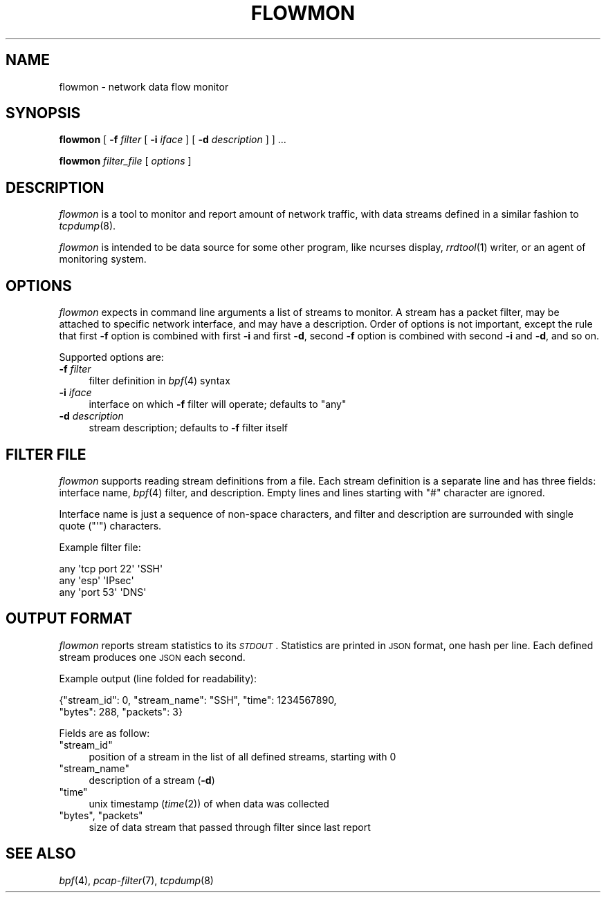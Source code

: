 .\" Automatically generated by Pod::Man 2.25 (Pod::Simple 3.16)
.\"
.\" Standard preamble:
.\" ========================================================================
.de Sp \" Vertical space (when we can't use .PP)
.if t .sp .5v
.if n .sp
..
.de Vb \" Begin verbatim text
.ft CW
.nf
.ne \\$1
..
.de Ve \" End verbatim text
.ft R
.fi
..
.\" Set up some character translations and predefined strings.  \*(-- will
.\" give an unbreakable dash, \*(PI will give pi, \*(L" will give a left
.\" double quote, and \*(R" will give a right double quote.  \*(C+ will
.\" give a nicer C++.  Capital omega is used to do unbreakable dashes and
.\" therefore won't be available.  \*(C` and \*(C' expand to `' in nroff,
.\" nothing in troff, for use with C<>.
.tr \(*W-
.ds C+ C\v'-.1v'\h'-1p'\s-2+\h'-1p'+\s0\v'.1v'\h'-1p'
.ie n \{\
.    ds -- \(*W-
.    ds PI pi
.    if (\n(.H=4u)&(1m=24u) .ds -- \(*W\h'-12u'\(*W\h'-12u'-\" diablo 10 pitch
.    if (\n(.H=4u)&(1m=20u) .ds -- \(*W\h'-12u'\(*W\h'-8u'-\"  diablo 12 pitch
.    ds L" ""
.    ds R" ""
.    ds C` ""
.    ds C' ""
'br\}
.el\{\
.    ds -- \|\(em\|
.    ds PI \(*p
.    ds L" ``
.    ds R" ''
'br\}
.\"
.\" Escape single quotes in literal strings from groff's Unicode transform.
.ie \n(.g .ds Aq \(aq
.el       .ds Aq '
.\"
.\" If the F register is turned on, we'll generate index entries on stderr for
.\" titles (.TH), headers (.SH), subsections (.SS), items (.Ip), and index
.\" entries marked with X<> in POD.  Of course, you'll have to process the
.\" output yourself in some meaningful fashion.
.ie \nF \{\
.    de IX
.    tm Index:\\$1\t\\n%\t"\\$2"
..
.    nr % 0
.    rr F
.\}
.el \{\
.    de IX
..
.\}
.\"
.\" Accent mark definitions (@(#)ms.acc 1.5 88/02/08 SMI; from UCB 4.2).
.\" Fear.  Run.  Save yourself.  No user-serviceable parts.
.    \" fudge factors for nroff and troff
.if n \{\
.    ds #H 0
.    ds #V .8m
.    ds #F .3m
.    ds #[ \f1
.    ds #] \fP
.\}
.if t \{\
.    ds #H ((1u-(\\\\n(.fu%2u))*.13m)
.    ds #V .6m
.    ds #F 0
.    ds #[ \&
.    ds #] \&
.\}
.    \" simple accents for nroff and troff
.if n \{\
.    ds ' \&
.    ds ` \&
.    ds ^ \&
.    ds , \&
.    ds ~ ~
.    ds /
.\}
.if t \{\
.    ds ' \\k:\h'-(\\n(.wu*8/10-\*(#H)'\'\h"|\\n:u"
.    ds ` \\k:\h'-(\\n(.wu*8/10-\*(#H)'\`\h'|\\n:u'
.    ds ^ \\k:\h'-(\\n(.wu*10/11-\*(#H)'^\h'|\\n:u'
.    ds , \\k:\h'-(\\n(.wu*8/10)',\h'|\\n:u'
.    ds ~ \\k:\h'-(\\n(.wu-\*(#H-.1m)'~\h'|\\n:u'
.    ds / \\k:\h'-(\\n(.wu*8/10-\*(#H)'\z\(sl\h'|\\n:u'
.\}
.    \" troff and (daisy-wheel) nroff accents
.ds : \\k:\h'-(\\n(.wu*8/10-\*(#H+.1m+\*(#F)'\v'-\*(#V'\z.\h'.2m+\*(#F'.\h'|\\n:u'\v'\*(#V'
.ds 8 \h'\*(#H'\(*b\h'-\*(#H'
.ds o \\k:\h'-(\\n(.wu+\w'\(de'u-\*(#H)/2u'\v'-.3n'\*(#[\z\(de\v'.3n'\h'|\\n:u'\*(#]
.ds d- \h'\*(#H'\(pd\h'-\w'~'u'\v'-.25m'\f2\(hy\fP\v'.25m'\h'-\*(#H'
.ds D- D\\k:\h'-\w'D'u'\v'-.11m'\z\(hy\v'.11m'\h'|\\n:u'
.ds th \*(#[\v'.3m'\s+1I\s-1\v'-.3m'\h'-(\w'I'u*2/3)'\s-1o\s+1\*(#]
.ds Th \*(#[\s+2I\s-2\h'-\w'I'u*3/5'\v'-.3m'o\v'.3m'\*(#]
.ds ae a\h'-(\w'a'u*4/10)'e
.ds Ae A\h'-(\w'A'u*4/10)'E
.    \" corrections for vroff
.if v .ds ~ \\k:\h'-(\\n(.wu*9/10-\*(#H)'\s-2\u~\d\s+2\h'|\\n:u'
.if v .ds ^ \\k:\h'-(\\n(.wu*10/11-\*(#H)'\v'-.4m'^\v'.4m'\h'|\\n:u'
.    \" for low resolution devices (crt and lpr)
.if \n(.H>23 .if \n(.V>19 \
\{\
.    ds : e
.    ds 8 ss
.    ds o a
.    ds d- d\h'-1'\(ga
.    ds D- D\h'-1'\(hy
.    ds th \o'bp'
.    ds Th \o'LP'
.    ds ae ae
.    ds Ae AE
.\}
.rm #[ #] #H #V #F C
.\" ========================================================================
.\"
.IX Title "FLOWMON 8"
.TH FLOWMON 8 "2017-04-17" "" "Linux System Administration"
.\" For nroff, turn off justification.  Always turn off hyphenation; it makes
.\" way too many mistakes in technical documents.
.if n .ad l
.nh
.SH "NAME"
flowmon \- network data flow monitor
.SH "SYNOPSIS"
.IX Header "SYNOPSIS"
\&\fBflowmon\fR [ \fB\-f\fR \fIfilter\fR [ \fB\-i\fR \fIiface\fR ] [ \fB\-d\fR \fIdescription\fR ] ] ...
.PP
\&\fBflowmon\fR \fIfilter_file\fR [ \fIoptions\fR ]
.SH "DESCRIPTION"
.IX Header "DESCRIPTION"
\&\fIflowmon\fR is a tool to monitor and report amount of network traffic, with
data streams defined in a similar fashion to \fItcpdump\fR\|(8).
.PP
\&\fIflowmon\fR is intended to be data source for some other program, like ncurses
display, \fIrrdtool\fR\|(1) writer, or an agent of monitoring system.
.SH "OPTIONS"
.IX Header "OPTIONS"
\&\fIflowmon\fR expects in command line arguments a list of streams to monitor.
A stream has a packet filter, may be attached to specific network interface,
and may have a description. Order of options is not important, except the rule
that first \fB\-f\fR option is combined with first \fB\-i\fR and first \fB\-d\fR, second
\&\fB\-f\fR option is combined with second \fB\-i\fR and \fB\-d\fR, and so on.
.PP
Supported options are:
.IP "\fB\-f\fR \fIfilter\fR" 4
.IX Item "-f filter"
filter definition in \fIbpf\fR\|(4) syntax
.IP "\fB\-i\fR \fIiface\fR" 4
.IX Item "-i iface"
interface on which \fB\-f\fR filter will operate; defaults to \f(CW\*(C`any\*(C'\fR
.IP "\fB\-d\fR \fIdescription\fR" 4
.IX Item "-d description"
stream description; defaults to \fB\-f\fR filter itself
.SH "FILTER FILE"
.IX Header "FILTER FILE"
\&\fIflowmon\fR supports reading stream definitions from a file. Each stream
definition is a separate line and has three fields: interface name, \fIbpf\fR\|(4)
filter, and description. Empty lines and lines starting with \f(CW\*(C`#\*(C'\fR character
are ignored.
.PP
Interface name is just a sequence of non-space characters, and filter and
description are surrounded with single quote (\f(CW\*(C`\*(Aq\*(C'\fR) characters.
.PP
Example filter file:
.PP
.Vb 3
\&  any \*(Aqtcp port 22\*(Aq \*(AqSSH\*(Aq
\&  any \*(Aqesp\*(Aq         \*(AqIPsec\*(Aq
\&  any \*(Aqport 53\*(Aq     \*(AqDNS\*(Aq
.Ve
.SH "OUTPUT FORMAT"
.IX Header "OUTPUT FORMAT"
\&\fIflowmon\fR reports stream statistics to its \fI\s-1STDOUT\s0\fR. Statistics are printed
in \s-1JSON\s0 format, one hash per line. Each defined stream produces one \s-1JSON\s0 each
second.
.PP
Example output (line folded for readability):
.PP
.Vb 2
\&  {"stream_id": 0, "stream_name": "SSH", "time": 1234567890,
\&    "bytes": 288, "packets": 3}
.Ve
.PP
Fields are as follow:
.ie n .IP """stream_id""" 4
.el .IP "\f(CW``stream_id''\fR" 4
.IX Item """stream_id"""
position of a stream in the list of all defined streams, starting with \f(CW0\fR
.ie n .IP """stream_name""" 4
.el .IP "\f(CW``stream_name''\fR" 4
.IX Item """stream_name"""
description of a stream (\fB\-d\fR)
.ie n .IP """time""" 4
.el .IP "\f(CW``time''\fR" 4
.IX Item """time"""
unix timestamp (\fItime\fR\|(2)) of when data was collected
.ie n .IP """bytes"", ""packets""" 4
.el .IP "\f(CW``bytes''\fR, \f(CW``packets''\fR" 4
.IX Item """bytes"", ""packets"""
size of data stream that passed through filter since last report
.SH "SEE ALSO"
.IX Header "SEE ALSO"
\&\fIbpf\fR\|(4), \fIpcap\-filter\fR\|(7), \fItcpdump\fR\|(8)
